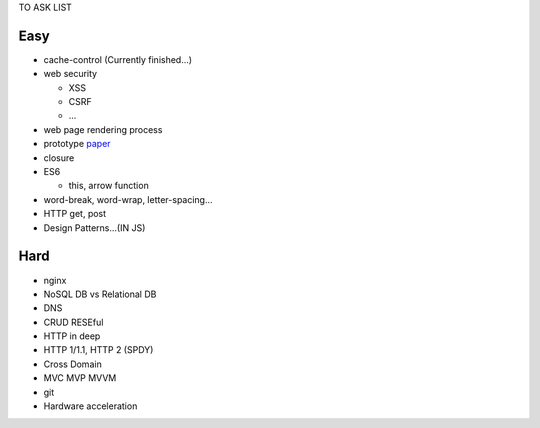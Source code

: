 TO ASK LIST

Easy
======

- cache-control (Currently finished...)
- web security

  - XSS
  - CSRF
  - ...

- web page rendering process
- prototype `paper`_
- closure
- ES6

  - this, arrow function

- word-break, word-wrap, letter-spacing...
- HTTP get, post
- Design Patterns...(IN JS)


.. _paper: http://bibliography.selflanguage.org/_static/self-power.pdf

Hard
=====

- nginx
- NoSQL DB vs Relational DB
- DNS
- CRUD RESEful
- HTTP in deep
- HTTP 1/1.1, HTTP 2 (SPDY)
- Cross Domain
- MVC MVP MVVM
- git
- Hardware acceleration
